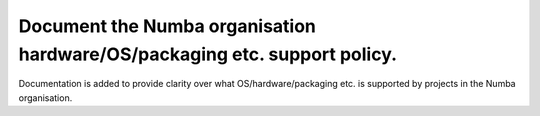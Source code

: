 Document the Numba organisation hardware/OS/packaging etc. support policy.
--------------------------------------------------------------------------

Documentation is added to provide clarity over what OS/hardware/packaging etc.
is supported by projects in the Numba organisation.
